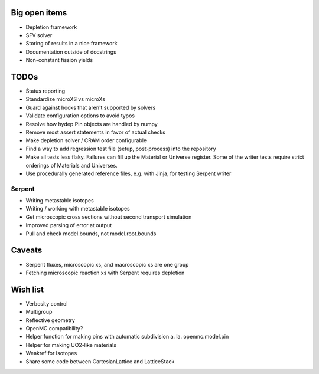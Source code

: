 Big open items
==============

* Depletion framework
* SFV solver
* Storing of results in a nice framework
* Documentation outside of docstrings
* Non-constant fission yields

TODOs
=====

* Status reporting 
* Standardize microXS vs microXs
* Guard against hooks that aren't supported by solvers
* Validate configuration options to avoid typos
* Resolve how hydep.Pin objects are handled by numpy
* Remove most assert statements in favor of actual checks
* Make depletion solver / CRAM order configurable
* Find a way to add regression test file (setup, post-process) into
  the repository
* Make all tests less flaky. Failures can fill up the Material or
  Universe register. Some of the writer tests require strict orderings
  of Materials and Universes.
* Use procedurally generated reference files, e.g. with Jinja, for
  testing Serpent writer

Serpent
-------

* Writing metastable isotopes
* Writing / working with metastable isotopes
* Get microscopic cross sections without second transport simulation
* Improved parsing of error at output
* Pull and check model.bounds, not model.root.bounds

Caveats
=======

* Serpent fluxes, microscopic xs, and macroscopic xs are one group
* Fetching microscopic reaction xs with Serpent requires depletion

Wish list
=========
* Verbosity control
* Multigroup
* Reflective geometry
* OpenMC compatibility?
* Helper function for making pins with automatic subdivision
  a. la. openmc.model.pin
* Helper for making UO2-like materials
* Weakref for Isotopes
* Share some code between CartesianLattice and LatticeStack
